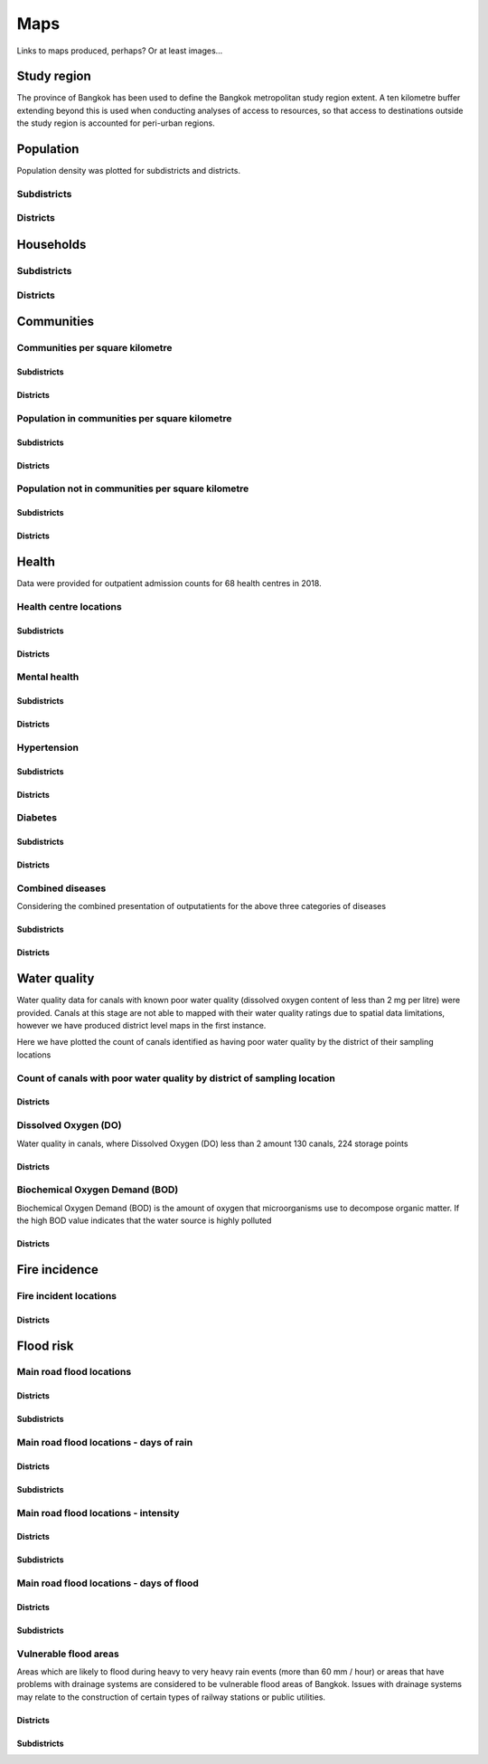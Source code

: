 Maps
============

Links to maps produced, perhaps?  Or at least images...

Study region
~~~~~~~~~~~~

The province of Bangkok has been used to define the Bangkok metropolitan study region extent.  A ten kilometre buffer extending beyond this is used when conducting analyses of access to resources, so that access to destinations outside the study region is accounted for peri-urban regions.

.. _bangkok_01_study_region: 

.. image:: ../maps/bangkok_thailand_2018/png/bangkok_01_study_region.png

Population
~~~~~~~~~~

Population density was plotted for subdistricts and districts.

.. _bangkok_02_population_subdistrict_population_per_sqkm:

Subdistricts
------------


.. image:: ../maps/bangkok_thailand_2018/png/bangkok_02_population_subdistrict_population_per_sqkm.png

.. _bangkok_02_population_district_population_per_sqkm:

Districts
---------

.. image:: ../maps/bangkok_thailand_2018/png/bangkok_02_population_district_population_per_sqkm.png

Households
~~~~~~~~~~

.. _bangkok_02_population_subdistrict_households_per_sqkm:

Subdistricts
------------

.. image:: ../maps/bangkok_thailand_2018/png/bangkok_02_population_subdistrict_households_per_sqkm.png

.. _bangkok_02_population_district_households_per_sqkm:

Districts
---------

.. image:: ../maps/bangkok_thailand_2018/png/bangkok_02_population_district_households_per_sqkm.png


Communities
~~~~~~~~~~~

Communities per square kilometre
--------------------------------

.. _bangkok_02_population_subdistrict_communities_per_sqkm:

Subdistricts
************

.. image:: ../maps/bangkok_thailand_2018/png/bangkok_02_population_subdistrict_communities_per_sqkm.png

.. _bangkok_02_population_district_communities_per_sqkm:

Districts
*********

.. image:: ../maps/bangkok_thailand_2018/png/bangkok_02_population_district_communities_per_sqkm.png

Population in communities per square kilometre
----------------------------------------------

.. _bangkok_02_population_subdistrict_population_in_communities_per_sqkm:

Subdistricts
************

.. image:: ../maps/bangkok_thailand_2018/png/bangkok_02_population_subdistrict_population_in_communities_per_sqkm.png

.. _bangkok_02_population_district_population_in_communities_per_sqkm:

Districts
*********

.. image:: ../maps/bangkok_thailand_2018/png/bangkok_02_population_district_population_in_communities_per_sqkm.png

Population not in communities per square kilometre
--------------------------------------------------

.. _bangkok_02_population_subdistrict_population_not_in_communities_per_sqkm:

Subdistricts
************

.. image:: ../maps/bangkok_thailand_2018/png/bangkok_02_population_subdistrict_population_not_in_communities_per_sqkm.png

.. _bangkok_02_population_district_population_not_in_communities_per_sqkm:

Districts
*********

.. image:: ../maps/bangkok_thailand_2018/png/bangkok_02_population_district_population_not_in_communities_per_sqkm.png

Health
~~~~~~

Data were provided for outpatient admission counts for 68 health centres in 2018.

Health centre locations
-----------------------

.. _bangkok_ind_subdistrict_health_centres:

Subdistricts
************

.. image:: ../maps/bangkok_thailand_2018/png/bangkok_ind_subdistrict_health_centres.png

.. _bangkok_ind_district_health_centres:

Districts
*********

.. image:: ../maps/bangkok_thailand_2018/png/bangkok_ind_district_health_centres.png

Mental health
-------------

.. _bangkok_ind_subdistrict_outpatients_mental_health:

Subdistricts
************

.. image:: ../maps/bangkok_thailand_2018/png/bangkok_ind_subdistrict_outpatients_mental_health.png

.. _bangkok_ind_district_outpatients_mental_health:

Districts
*********

.. image:: ../maps/bangkok_thailand_2018/png/bangkok_ind_district_outpatients_mental_health.png

Hypertension
------------

.. _bangkok_ind_subdistrict_outpatients_hypertension:

Subdistricts
************

.. image:: ../maps/bangkok_thailand_2018/png/bangkok_ind_subdistrict_outpatients_hypertension.png

.. _bangkok_ind_district_outpatients_hypertension:

Districts
*********

.. image:: ../maps/bangkok_thailand_2018/png/bangkok_ind_district_outpatients_hypertension.png

Diabetes
--------

.. _bangkok_ind_subdistrict_outpatients_diabetes:

Subdistricts
************

.. image:: ../maps/bangkok_thailand_2018/png/bangkok_ind_subdistrict_outpatients_diabetes.png

.. _bangkok_ind_district_outpatients_diabetes:

Districts
*********

.. image:: ../maps/bangkok_thailand_2018/png/bangkok_ind_district_outpatients_diabetes.png

Combined diseases
-----------------

Considering the combined presentation of outputatients for the above three categories of diseases

.. _bangkok_ind_subdistrict_outpatients_combined_diseases:

Subdistricts
************

.. image:: ../maps/bangkok_thailand_2018/png/bangkok_ind_subdistrict_outpatients_combined_diseases.png

.. _bangkok_ind_district_outpatients_combined_diseases:

Districts
*********

.. image:: ../maps/bangkok_thailand_2018/png/bangkok_ind_district_outpatients_combined_diseases.png

Water quality
~~~~~~~~~~~~~

Water quality data for canals with known poor water quality (dissolved oxygen content of less than 2 mg per litre) were provided.  Canals at this stage are not able to mapped with their water quality ratings due to spatial data limitations, however we have produced district level maps in the first instance.

Here we have plotted the count of canals identified as having poor water quality by the district of their sampling locations

Count of canals with poor water quality by district of sampling location
------------------------------------------------------------------------

.. _bangkok_ind_district_water_quality_canals_poor:

Districts
*********

.. image:: ../maps/bangkok_thailand_2018/png/bangkok_ind_district_water_quality_canals_poor.png

Dissolved Oxygen (DO)
---------------------

Water quality in canals, where Dissolved Oxygen (DO) less than 2 amount 130 canals, 224 storage points

.. _bangkok_ind_district_water_quality_do:

Districts
*********

.. image:: ../maps/bangkok_thailand_2018/png/bangkok_ind_district_water_quality_do.png

Biochemical Oxygen Demand (BOD)
-------------------------------

Biochemical Oxygen Demand (BOD) is the amount of oxygen that microorganisms use to decompose organic matter. If the high BOD value indicates that the water source is highly polluted

.. _bangkok_ind_district_water_quality_bod:

Districts
*********

.. image:: ../maps/bangkok_thailand_2018/png/bangkok_ind_district_water_quality_bod.png

Fire incidence
~~~~~~~~~~~~~~

Fire incident locations
-----------------------

.. _bangkok_ind_fire_incidence:

Districts
*********

.. image:: ../maps/bangkok_thailand_2018/png/bangkok_ind_fire_incidence.png

Flood risk
~~~~~~~~~~

Main road flood locations
-------------------------

.. _bangkok_ind_district_main_road_flood_locations:

Districts
*********

.. image:: ../maps/bangkok_thailand_2018/png/bangkok_ind_district_main_road_flood_locations.png

.. _bangkok_ind_subdistrict_main_road_flood_locations:

Subdistricts
************

.. image:: ../maps/bangkok_thailand_2018/png/bangkok_ind_subdistrict_main_road_flood_locations.png

Main road flood locations - days of rain
----------------------------------------

.. _bangkok_ind_district_main_road_flood_days_rain:

Districts
*********

.. image:: ../maps/bangkok_thailand_2018/png/bangkok_ind_district_main_road_flood_days_rain.png

.. _bangkok_ind_subdistrict_main_road_flood_days_rain:

Subdistricts
************

.. image:: ../maps/bangkok_thailand_2018/png/bangkok_ind_subdistrict_main_road_flood_days_rain.png


Main road flood locations - intensity
-------------------------------------

.. _bangkok_ind_district_main_road_flood_intensity:

Districts
*********

.. image:: ../maps/bangkok_thailand_2018/png/bangkok_ind_district_main_road_flood_intensity.png

.. _bangkok_ind_subdistrict_main_road_flood_intensity:

Subdistricts
************

.. image:: ../maps/bangkok_thailand_2018/png/bangkok_ind_subdistrict_main_road_flood_intensity.png


Main road flood locations - days of flood
-----------------------------------------

.. _bangkok_ind_district_main_road_flood_days_flood:

Districts
*********

.. image:: ../maps/bangkok_thailand_2018/png/bangkok_ind_district_main_road_flood_days_flood.png

.. _bangkok_ind_subdistrict_main_road_flood_days_flood:

Subdistricts
************

.. image:: ../maps/bangkok_thailand_2018/png/bangkok_ind_subdistrict_main_road_flood_days_flood.png


Vulnerable flood areas
----------------------
 
Areas which are likely to flood during heavy to very heavy rain events (more than 60 mm / hour) or areas that have problems with drainage systems are considered to be vulnerable flood areas of Bangkok.  Issues with drainage systems may relate to the construction of certain types of railway stations or public utilities.

.. _bangkok_ind_district_vulnerable_flood_areas:

Districts
*********

.. image:: ../maps/bangkok_thailand_2018/png/bangkok_ind_district_vulnerable_flood_areas.png

.. _bangkok_ind_subdistrict_vulnerable_flood_areas:

Subdistricts
************

.. image:: ../maps/bangkok_thailand_2018/png/bangkok_ind_subdistrict_vulnerable_flood_areas.png
